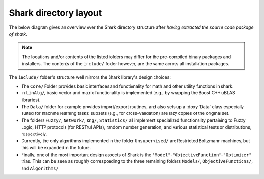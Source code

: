 Shark directory layout
======================

The below diagram gives an overview over the Shark directory structure
after *having extracted the source code package of shark*.

.. note::
   The locations and/or contents of the listed folders may
   differ for the pre-compiled binary packages and installers. The contents
   of the ``include/`` folder however, are the same across all installation
   packages.

.. image:: ../images/shark_directory_structure.png
  :height: 600px
  :target: ../../../_images/shark_directory_structure.png
  :alt: Shark directory structure after installing from source.

The ``include/`` folder's structure well mirrors the Shark library's design
choices:

* The ``Core/`` Folder provides basic interfaces and functionality
  for math and other utility functions in shark.
* In ``LinAlg/``, basic vector and matrix functionality is implemented
  (e.g., by wrapping the Boost C++ uBLAS libraries).
* The ``Data/`` folder for example provides import/export routines,
  and also sets up a :doxy:`Data` class especially suited for
  machine learning tasks: subsets (e.g., for cross-validation) are
  lazy copies of the original set.
* The folders ``Fuzzy/``, ``Network/``, ``Rng/``, ``Statistics/`` all
  implement specialized functionality pertaining to Fuzzy Logic, HTTP
  protocols (for RESTful APIs), random number generation, and various
  statistical tests or distributions, respectively.

* Currently, the only algorithms implemented in the folder ``Unsupervised/``
  are Restricted Boltzmann machines, but this will be expanded in the future.

* Finally, one of the most important design aspects of Shark is the
  ``"Model"``-``"ObjectiveFunction"``-``"Optimizer"`` trias. This can be seen as roughly
  corresponding to the three remaining folders ``Models/``, ``ObjectiveFunctions/``,
  and ``Algorithms/``

.. todo::
  This mindmap will be extended in scope and provided as an interactive,
  browsable applet in the official release of Shark.
